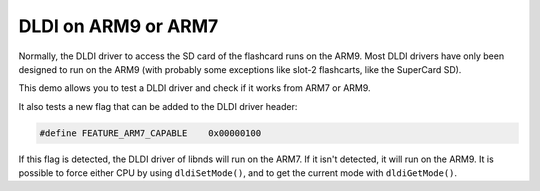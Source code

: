 ####################
DLDI on ARM9 or ARM7
####################

Normally, the DLDI driver to access the SD card of the flashcard runs on the
ARM9. Most DLDI drivers have only been designed to run on the ARM9 (with
probably some exceptions like slot-2 flashcarts, like the SuperCard SD).

This demo allows you to test a DLDI driver and check if it works from ARM7 or
ARM9.

It also tests a new flag that can be added to the DLDI driver header:

.. code:: c

    #define FEATURE_ARM7_CAPABLE    0x00000100

If this flag is detected, the DLDI driver of libnds will run on the ARM7. If it
isn't detected, it will run on the ARM9. It is possible to force either CPU by
using ``dldiSetMode()``, and to get the current mode with ``dldiGetMode()``.
